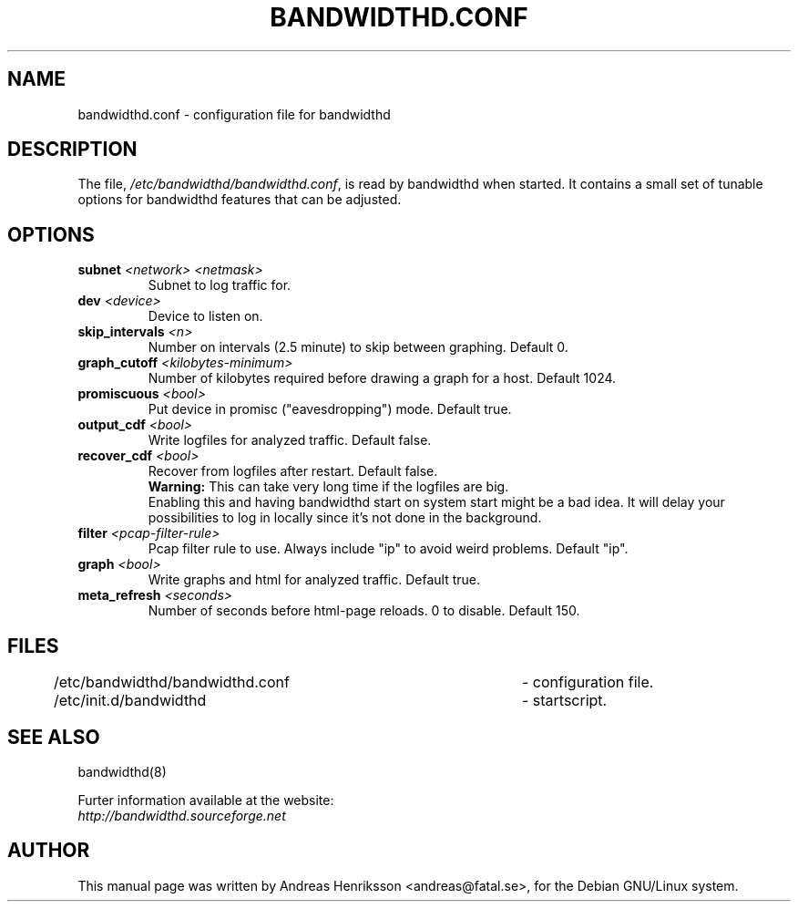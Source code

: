 .TH BANDWIDTHD.CONF 5 "5 Jul 2004"
.SH NAME
bandwidthd.conf \- configuration file for bandwidthd
.SH DESCRIPTION
.LP
The file,
.IR /etc/bandwidthd/bandwidthd.conf ,
is read by bandwidthd when started. It contains a small set of tunable options
for bandwidthd features that can be adjusted.
.SH OPTIONS
.TP
.BI "subnet" " <network> <netmask>"
Subnet to log traffic for.
.TP
.BI "dev" " <device>"
Device to listen on.
.TP
.BI "skip_intervals" " <n>"
Number on intervals (2.5 minute) to skip between graphing.
Default 0.
.TP
.BI "graph_cutoff" " <kilobytes-minimum>"
Number of kilobytes required before drawing a graph for a host.
Default 1024.
.TP
.BI "promiscuous" " <bool>"
Put device in promisc ("eavesdropping") mode.
Default true.
.TP
.BI "output_cdf" " <bool>"
Write logfiles for analyzed traffic.
Default false.
.TP
.BI "recover_cdf" " <bool>"
Recover from logfiles after restart.
Default false.
.br
.B
Warning:
This can take very long time if the logfiles are big.
.br
Enabling this and having bandwidthd start on system start might be a bad idea.
It will delay your possibilities to log in locally since it's not done in
the background.
.TP
.BI "filter" " <pcap-filter-rule>"
Pcap filter rule to use. Always include "ip" to avoid weird problems.
Default "ip".
.TP
.BI "graph" " <bool>"
Write graphs and html for analyzed traffic.
Default true.
.TP
.BI "meta_refresh" " <seconds>"
Number of seconds before html-page reloads. 0 to disable.
Default 150.
.LP
.SH FILES
.nf
/etc/bandwidthd/bandwidthd.conf	- configuration file.
/etc/init.d/bandwidthd			- startscript.
.fi
.SH SEE ALSO
bandwidthd(8)
.br
.sp
Furter information available at the website:
.br
.I http://bandwidthd.sourceforge.net
.SH AUTHOR
This manual page was written by Andreas Henriksson <andreas@fatal.se>, for the Debian GNU/Linux system.

